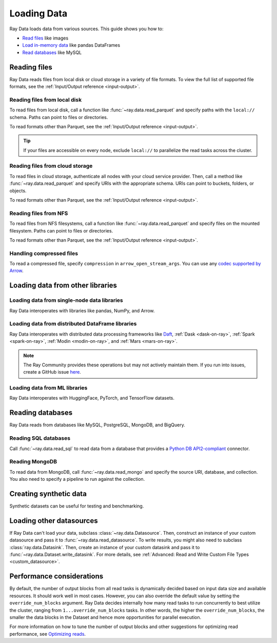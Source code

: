.. _loading_data:

============
Loading Data
============

Ray Data loads data from various sources. This guide shows you how to:

* `Read files <#reading-files>`_ like images
* `Load in-memory data <#loading-data-from-other-libraries>`_ like pandas DataFrames
* `Read databases <#reading-databases>`_ like MySQL

.. _reading-files:

Reading files
=============

Ray Data reads files from local disk or cloud storage in a variety of file formats.
To view the full list of supported file formats, see the
:ref:`Input/Output reference <input-output>`.

.. tab-set::

    .. tab-item:: Parquet

        To read Parquet files, call :func:`~ray.data.read_parquet`.

        .. testcode::

            import ray

            ds = ray.data.read_parquet("s3://anonymous@ray-example-data/iris.parquet")

            print(ds.schema())

        .. testoutput::

            Column        Type
            ------        ----
            sepal.length  double
            sepal.width   double
            petal.length  double
            petal.width   double
            variety       string

        .. tip::

            When reading parquet files, you can take advantage of column pruning to
            efficiently filter columns at the file scan level. See
            :ref:`Parquet column pruning <parquet_column_pruning>` for more details
            on the projection pushdown feature.

    .. tab-item:: Images

        To read raw images, call :func:`~ray.data.read_images`. Ray Data represents
        images as NumPy ndarrays.

        .. testcode::

            import ray

            ds = ray.data.read_images("s3://anonymous@ray-example-data/batoidea/JPEGImages/")

            print(ds.schema())

        .. testoutput::

            Column  Type
            ------  ----
            image   numpy.ndarray(shape=(32, 32, 3), dtype=uint8)

    .. tab-item:: Text

        To read lines of text, call :func:`~ray.data.read_text`.

        .. testcode::

            import ray

            ds = ray.data.read_text("s3://anonymous@ray-example-data/this.txt")

            print(ds.schema())

        .. testoutput::

            Column  Type
            ------  ----
            text    string

    .. tab-item:: CSV

        To read CSV files, call :func:`~ray.data.read_csv`.

        .. testcode::

            import ray

            ds = ray.data.read_csv("s3://anonymous@ray-example-data/iris.csv")

            print(ds.schema())

        .. testoutput::

            Column             Type
            ------             ----
            sepal length (cm)  double
            sepal width (cm)   double
            petal length (cm)  double
            petal width (cm)   double
            target             int64

    .. tab-item:: Binary

        To read raw binary files, call :func:`~ray.data.read_binary_files`.

        .. testcode::

            import ray

            ds = ray.data.read_binary_files("s3://anonymous@ray-example-data/documents")

            print(ds.schema())

        .. testoutput::

            Column  Type
            ------  ----
            bytes   binary

    .. tab-item:: TFRecords

        To read TFRecords files, call :func:`~ray.data.read_tfrecords`.

        .. testcode::

            import ray

            ds = ray.data.read_tfrecords("s3://anonymous@ray-example-data/iris.tfrecords")

            print(ds.schema())

        .. testoutput::
            :options: +MOCK

            Column        Type
            ------        ----
            label         binary
            petal.length  float
            sepal.width   float
            petal.width   float
            sepal.length  float


Reading files from local disk
~~~~~~~~~~~~~~~~~~~~~~~~~~~~~

To read files from local disk, call a function like :func:`~ray.data.read_parquet` and
specify paths with the ``local://`` schema. Paths can point to files or directories.

To read formats other than Parquet, see the :ref:`Input/Output reference <input-output>`.

.. tip::

    If your files are accessible on every node, exclude ``local://`` to parallelize the
    read tasks across the cluster.

.. testcode::
    :skipif: True

    import ray

    ds = ray.data.read_parquet("local:///tmp/iris.parquet")

    print(ds.schema())

.. testoutput::

    Column        Type
    ------        ----
    sepal.length  double
    sepal.width   double
    petal.length  double
    petal.width   double
    variety       string

Reading files from cloud storage
~~~~~~~~~~~~~~~~~~~~~~~~~~~~~~~~

To read files in cloud storage, authenticate all nodes with your cloud service provider.
Then, call a method like :func:`~ray.data.read_parquet` and specify URIs with the
appropriate schema. URIs can point to buckets, folders, or objects.

To read formats other than Parquet, see the :ref:`Input/Output reference <input-output>`.

.. tab-set::

    .. tab-item:: S3

        To read files from Amazon S3, specify URIs with the ``s3://`` scheme.

        .. testcode::

            import ray

            ds = ray.data.read_parquet("s3://anonymous@ray-example-data/iris.parquet")

            print(ds.schema())

        .. testoutput::

            Column        Type
            ------        ----
            sepal.length  double
            sepal.width   double
            petal.length  double
            petal.width   double
            variety       string

        Ray Data relies on PyArrow for authentication with Amazon S3. For more on how to configure
        your credentials to be compatible with PyArrow, see their
        `S3 Filesystem docs <https://arrow.apache.org/docs/python/filesystems.html#s3>`_.

    .. tab-item:: GCS

        To read files from Google Cloud Storage, install the
        `Filesystem interface to Google Cloud Storage <https://gcsfs.readthedocs.io/en/latest/>`_

        .. code-block:: console

            pip install gcsfs

        Then, create a ``GCSFileSystem`` and specify URIs with the ``gs://`` scheme.

        .. testcode::
            :skipif: True

            import ray

            filesystem = gcsfs.GCSFileSystem(project="my-google-project")
            ds = ray.data.read_parquet(
                "gs://...",
                filesystem=filesystem
            )

            print(ds.schema())

        .. testoutput::

            Column        Type
            ------        ----
            sepal.length  double
            sepal.width   double
            petal.length  double
            petal.width   double
            variety       string

        Ray Data relies on PyArrow for authentication with Google Cloud Storage. For more on how
        to configure your credentials to be compatible with PyArrow, see their
        `GCS Filesystem docs <https://arrow.apache.org/docs/python/filesystems.html#google-cloud-storage-file-system>`_.

    .. tab-item:: ABS

        To read files from Azure Blob Storage, install the
        `Filesystem interface to Azure-Datalake Gen1 and Gen2 Storage <https://pypi.org/project/adlfs/>`_

        .. code-block:: console

            pip install adlfs

        Then, create a ``AzureBlobFileSystem`` and specify URIs with the `az://` scheme.

        .. testcode::
            :skipif: True

            import adlfs
            import ray

            ds = ray.data.read_parquet(
                "az://ray-example-data/iris.parquet",
                adlfs.AzureBlobFileSystem(account_name="azureopendatastorage")
            )

            print(ds.schema())

        .. testoutput::

            Column        Type
            ------        ----
            sepal.length  double
            sepal.width   double
            petal.length  double
            petal.width   double
            variety       string

        Ray Data relies on PyArrow for authentication with Azure Blob Storage. For more on how
        to configure your credentials to be compatible with PyArrow, see their
        `fsspec-compatible filesystems docs <https://arrow.apache.org/docs/python/filesystems.html#using-fsspec-compatible-filesystems-with-arrow>`_.

Reading files from NFS
~~~~~~~~~~~~~~~~~~~~~~

To read files from NFS filesystems, call a function like :func:`~ray.data.read_parquet`
and specify files on the mounted filesystem. Paths can point to files or directories.

To read formats other than Parquet, see the :ref:`Input/Output reference <input-output>`.

.. testcode::
    :skipif: True

    import ray

    ds = ray.data.read_parquet("/mnt/cluster_storage/iris.parquet")

    print(ds.schema())

.. testoutput::

    Column        Type
    ------        ----
    sepal.length  double
    sepal.width   double
    petal.length  double
    petal.width   double
    variety       string

Handling compressed files
~~~~~~~~~~~~~~~~~~~~~~~~~

To read a compressed file, specify ``compression`` in ``arrow_open_stream_args``.
You can use any `codec supported by Arrow <https://arrow.apache.org/docs/python/generated/pyarrow.CompressedInputStream.html>`__.

.. testcode::

    import ray

    ds = ray.data.read_csv(
        "s3://anonymous@ray-example-data/iris.csv.gz",
        arrow_open_stream_args={"compression": "gzip"},
    )

Loading data from other libraries
=================================

Loading data from single-node data libraries
~~~~~~~~~~~~~~~~~~~~~~~~~~~~~~~~~~~~~~~~~~~~

Ray Data interoperates with libraries like pandas, NumPy, and Arrow.

.. tab-set::

    .. tab-item:: Python objects

        To create a :class:`~ray.data.dataset.Dataset` from Python objects, call
        :func:`~ray.data.from_items` and pass in a list of ``Dict``. Ray Data treats
        each ``Dict`` as a row.

        .. testcode::

            import ray

            ds = ray.data.from_items([
                {"food": "spam", "price": 9.34},
                {"food": "ham", "price": 5.37},
                {"food": "eggs", "price": 0.94}
            ])

            print(ds)

        .. testoutput::

            MaterializedDataset(
               num_blocks=3,
               num_rows=3,
               schema={food: string, price: double}
            )

        You can also create a :class:`~ray.data.dataset.Dataset` from a list of regular
        Python objects. In the schema, the default column name will be "item".

        .. testcode::

            import ray

            ds = ray.data.from_items([1, 2, 3, 4, 5])

            print(ds)

        .. testoutput::

            MaterializedDataset(num_blocks=5, num_rows=5, schema={item: int64})

    .. tab-item:: NumPy

        To create a :class:`~ray.data.dataset.Dataset` from a NumPy array, call
        :func:`~ray.data.from_numpy`. Ray Data treats the outer axis as the row
        dimension.

        .. testcode::

            import numpy as np
            import ray

            array = np.ones((3, 2, 2))
            ds = ray.data.from_numpy(array)

            print(ds)

        .. testoutput::

            MaterializedDataset(
               num_blocks=1,
               num_rows=3,
               schema={data: numpy.ndarray(shape=(2, 2), dtype=double)}
            )

    .. tab-item:: pandas

        To create a :class:`~ray.data.dataset.Dataset` from a pandas DataFrame, call
        :func:`~ray.data.from_pandas`.

        .. testcode::

            import pandas as pd
            import ray

            df = pd.DataFrame({
                "food": ["spam", "ham", "eggs"],
                "price": [9.34, 5.37, 0.94]
            })
            ds = ray.data.from_pandas(df)

            print(ds)

        .. testoutput::

            MaterializedDataset(
               num_blocks=1,
               num_rows=3,
               schema={food: object, price: float64}
            )

    .. tab-item:: PyArrow

        To create a :class:`~ray.data.dataset.Dataset` from an Arrow table, call
        :func:`~ray.data.from_arrow`.

        .. testcode::

            import pyarrow as pa

            table = pa.table({
                "food": ["spam", "ham", "eggs"],
                "price": [9.34, 5.37, 0.94]
            })
            ds = ray.data.from_arrow(table)

            print(ds)

        .. testoutput::

            MaterializedDataset(
               num_blocks=1,
               num_rows=3,
               schema={food: string, price: double}
            )

.. _loading_datasets_from_distributed_df:

Loading data from distributed DataFrame libraries
~~~~~~~~~~~~~~~~~~~~~~~~~~~~~~~~~~~~~~~~~~~~~~~~~

Ray Data interoperates with distributed data processing frameworks like `Daft <https://www.getdaft.io>`_,
:ref:`Dask <dask-on-ray>`, :ref:`Spark <spark-on-ray>`, :ref:`Modin <modin-on-ray>`, and
:ref:`Mars <mars-on-ray>`.

.. note::

    The Ray Community provides these operations but may not actively maintain them. If you run into issues,
    create a GitHub issue `here <https://github.com/ray-project/ray/issues>`__.

.. tab-set::

    .. tab-item:: Daft

        To create a :class:`~ray.data.dataset.Dataset` from a `Daft DataFrame <https://www.getdaft.io/projects/docs/en/stable/api_docs/dataframe.html>`_, call
        :func:`~ray.data.from_daft`. This function executes the Daft dataframe and constructs a ``Dataset`` backed by the resultant arrow data produced
        by your Daft query.

        .. testcode::

            import daft
            import ray

            ray.init()

            df = daft.from_pydict({"int_col": [i for i in range(10000)], "str_col": [str(i) for i in range(10000)]})
            ds = ray.data.from_daft(df)

            ds.show(3)

        .. testoutput::

            {'int_col': 0, 'str_col': '0'}
            {'int_col': 1, 'str_col': '1'}
            {'int_col': 2, 'str_col': '2'}

    .. tab-item:: Dask

        To create a :class:`~ray.data.dataset.Dataset` from a
        `Dask DataFrame <https://docs.dask.org/en/stable/dataframe.html>`__, call
        :func:`~ray.data.from_dask`. This function constructs a
        ``Dataset`` backed by the distributed Pandas DataFrame partitions that underly
        the Dask DataFrame.

        .. testcode::

            import dask.dataframe as dd
            import pandas as pd
            import ray

            df = pd.DataFrame({"col1": list(range(10000)), "col2": list(map(str, range(10000)))})
            ddf = dd.from_pandas(df, npartitions=4)
            # Create a Dataset from a Dask DataFrame.
            ds = ray.data.from_dask(ddf)

            ds.show(3)

        .. testoutput::

            {'col1': 0, 'col2': '0'}
            {'col1': 1, 'col2': '1'}
            {'col1': 2, 'col2': '2'}

    .. tab-item:: Spark

        To create a :class:`~ray.data.dataset.Dataset` from a `Spark DataFrame
        <https://spark.apache.org/docs/latest/api/python/reference/pyspark.sql/dataframe.html>`__,
        call :func:`~ray.data.from_spark`. This function creates a ``Dataset`` backed by
        the distributed Spark DataFrame partitions that underly the Spark DataFrame.

        ..
            TODO: This code snippet might not work correctly. We should test it.

        .. testcode::
            :skipif: True

            import ray
            import raydp

            spark = raydp.init_spark(app_name="Spark -> Datasets Example",
                                    num_executors=2,
                                    executor_cores=2,
                                    executor_memory="500MB")
            df = spark.createDataFrame([(i, str(i)) for i in range(10000)], ["col1", "col2"])
            ds = ray.data.from_spark(df)

            ds.show(3)

        .. testoutput::

            {'col1': 0, 'col2': '0'}
            {'col1': 1, 'col2': '1'}
            {'col1': 2, 'col2': '2'}

    .. tab-item:: Iceberg

        To create a :class:`~ray.data.dataset.Dataset` from an `Iceberg Table
        <https://iceberg.apache.org>`__,
        call :func:`~ray.data.read_iceberg`. This function creates a ``Dataset`` backed by
        the distributed files that underlie the Iceberg table.

        ..

        .. testcode::
            :skipif: True

            >>> import ray
            >>> from pyiceberg.expressions import EqualTo
            >>> ds = ray.data.read_iceberg(
            ...     table_identifier="db_name.table_name",
            ...     row_filter=EqualTo("column_name", "literal_value"),
            ...     catalog_kwargs={"name": "default", "type": "glue"}
            ... )


        .. testoutput::

            {'col1': 0, 'col2': '0'}
            {'col1': 1, 'col2': '1'}
            {'col1': 2, 'col2': '2'}

    .. tab-item:: Modin

        To create a :class:`~ray.data.dataset.Dataset` from a Modin DataFrame, call
        :func:`~ray.data.from_modin`. This function constructs a ``Dataset`` backed by
        the distributed Pandas DataFrame partitions that underly the Modin DataFrame.

        .. testcode::

            import modin.pandas as md
            import pandas as pd
            import ray

            df = pd.DataFrame({"col1": list(range(10000)), "col2": list(map(str, range(10000)))})
            mdf = md.DataFrame(df)
            # Create a Dataset from a Modin DataFrame.
            ds = ray.data.from_modin(mdf)

            ds.show(3)

        .. testoutput::

            {'col1': 0, 'col2': '0'}
            {'col1': 1, 'col2': '1'}
            {'col1': 2, 'col2': '2'}

    .. tab-item:: Mars

        To create a :class:`~ray.data.dataset.Dataset` from a Mars DataFrame, call
        :func:`~ray.data.from_mars`. This function constructs a ``Dataset``
        backed by the distributed Pandas DataFrame partitions that underly the Mars
        DataFrame.

        .. testcode::

            import mars
            import mars.dataframe as md
            import pandas as pd
            import ray

            cluster = mars.new_cluster_in_ray(worker_num=2, worker_cpu=1)

            df = pd.DataFrame({"col1": list(range(10000)), "col2": list(map(str, range(10000)))})
            mdf = md.DataFrame(df, num_partitions=8)
            # Create a tabular Dataset from a Mars DataFrame.
            ds = ray.data.from_mars(mdf)

            ds.show(3)

        .. testoutput::

            {'col1': 0, 'col2': '0'}
            {'col1': 1, 'col2': '1'}
            {'col1': 2, 'col2': '2'}

.. _loading_datasets_from_ml_libraries:

Loading data from ML libraries
~~~~~~~~~~~~~~~~~~~~~~~~~~~~~~

Ray Data interoperates with HuggingFace, PyTorch, and TensorFlow datasets.

.. tab-set::

    .. tab-item:: HuggingFace

        To convert a HuggingFace Dataset to a Ray Datasets, call
        :func:`~ray.data.from_huggingface`. This function accesses the underlying Arrow
        table and converts it to a Dataset directly.

        .. warning::
            :class:`~ray.data.from_huggingface` only supports parallel reads in certain
            instances, namely for untransformed public HuggingFace Datasets. For those datasets,
            Ray Data uses `hosted parquet files <https://huggingface.co/docs/datasets-server/parquet#list-parquet-files>`_
            to perform a distributed read; otherwise, Ray Data uses a single node read.
            This behavior shouldn't be an issue with in-memory HuggingFace Datasets, but may cause a failure with
            large memory-mapped HuggingFace Datasets. Additionally, HuggingFace `DatasetDict <https://huggingface.co/docs/datasets/en/package_reference/main_classes#datasets.DatasetDict>`_ and
            `IterableDatasetDict <https://huggingface.co/docs/datasets/en/package_reference/main_classes#datasets.IterableDatasetDict>`_
            objects aren't supported.

        .. testcode::

            import ray.data
            from datasets import load_dataset

            hf_ds = load_dataset("wikitext", "wikitext-2-raw-v1")
            ray_ds = ray.data.from_huggingface(hf_ds["train"])
            ray_ds.take(2)

        .. testoutput::
            :options: +MOCK

            [{'text': ''}, {'text': ' = Valkyria Chronicles III = \n'}]

    .. tab-item:: PyTorch

        To convert a PyTorch dataset to a Ray Dataset, call :func:`~ray.data.from_torch`.

        .. testcode::

            import ray
            from torch.utils.data import Dataset
            from torchvision import datasets
            from torchvision.transforms import ToTensor

            tds = datasets.CIFAR10(root="data", train=True, download=True, transform=ToTensor())
            ds = ray.data.from_torch(tds)

            print(ds)

        .. testoutput::
            :options: +MOCK

            Downloading https://www.cs.toronto.edu/~kriz/cifar-10-python.tar.gz to data/cifar-10-python.tar.gz
            100%|███████████████████████| 170498071/170498071 [00:07<00:00, 23494838.54it/s]
            Extracting data/cifar-10-python.tar.gz to data
            Dataset(num_rows=50000, schema={item: object})


    .. tab-item:: TensorFlow

        To convert a TensorFlow dataset to a Ray Dataset, call :func:`~ray.data.from_tf`.

        .. warning::
            :class:`~ray.data.from_tf` doesn't support parallel reads. Only use this
            function with small datasets like MNIST or CIFAR.

        .. testcode::

            import ray
            import tensorflow_datasets as tfds

            tf_ds, _ = tfds.load("cifar10", split=["train", "test"])
            ds = ray.data.from_tf(tf_ds)

            print(ds)

        ..
            The following `testoutput` is mocked to avoid illustrating download logs like
            "Downloading and preparing dataset 162.17 MiB".

        .. testoutput::
            :options: +MOCK

            MaterializedDataset(
               num_blocks=...,
               num_rows=50000,
               schema={
                  id: binary,
                  image: numpy.ndarray(shape=(32, 32, 3), dtype=uint8),
                  label: int64
               }
            )

Reading databases
=================

Ray Data reads from databases like MySQL, PostgreSQL, MongoDB, and BigQuery.

.. _reading_sql:

Reading SQL databases
~~~~~~~~~~~~~~~~~~~~~

Call :func:`~ray.data.read_sql` to read data from a database that provides a
`Python DB API2-compliant <https://peps.python.org/pep-0249/>`_ connector.

.. tab-set::

    .. tab-item:: MySQL

        To read from MySQL, install
        `MySQL Connector/Python <https://dev.mysql.com/doc/connector-python/en/>`_. It's the
        first-party MySQL database connector.

        .. code-block:: console

            pip install mysql-connector-python

        Then, define your connection logic and query the database.

        .. testcode::
            :skipif: True

            import mysql.connector

            import ray

            def create_connection():
                return mysql.connector.connect(
                    user="admin",
                    password=...,
                    host="example-mysql-database.c2c2k1yfll7o.us-west-2.rds.amazonaws.com",
                    connection_timeout=30,
                    database="example",
                )

            # Get all movies
            dataset = ray.data.read_sql("SELECT * FROM movie", create_connection)
            # Get movies after the year 1980
            dataset = ray.data.read_sql(
                "SELECT title, score FROM movie WHERE year >= 1980", create_connection
            )
            # Get the number of movies per year
            dataset = ray.data.read_sql(
                "SELECT year, COUNT(*) FROM movie GROUP BY year", create_connection
            )


    .. tab-item:: PostgreSQL

        To read from PostgreSQL, install `Psycopg 2 <https://www.psycopg.org/docs>`_. It's
        the most popular PostgreSQL database connector.

        .. code-block:: console

            pip install psycopg2-binary

        Then, define your connection logic and query the database.

        .. testcode::
            :skipif: True

            import psycopg2

            import ray

            def create_connection():
                return psycopg2.connect(
                    user="postgres",
                    password=...,
                    host="example-postgres-database.c2c2k1yfll7o.us-west-2.rds.amazonaws.com",
                    dbname="example",
                )

            # Get all movies
            dataset = ray.data.read_sql("SELECT * FROM movie", create_connection)
            # Get movies after the year 1980
            dataset = ray.data.read_sql(
                "SELECT title, score FROM movie WHERE year >= 1980", create_connection
            )
            # Get the number of movies per year
            dataset = ray.data.read_sql(
                "SELECT year, COUNT(*) FROM movie GROUP BY year", create_connection
            )

    .. tab-item:: Snowflake

        To read from Snowflake, install the
        `Snowflake Connector for Python <https://docs.snowflake.com/en/user-guide/python-connector>`_.

        .. code-block:: console

            pip install snowflake-connector-python

        Then, define your connection logic and query the database.

        .. testcode::
            :skipif: True

            import snowflake.connector

            import ray

            def create_connection():
                return snowflake.connector.connect(
                    user=...,
                    password=...
                    account="ZZKXUVH-IPB52023",
                    database="example",
                )

            # Get all movies
            dataset = ray.data.read_sql("SELECT * FROM movie", create_connection)
            # Get movies after the year 1980
            dataset = ray.data.read_sql(
                "SELECT title, score FROM movie WHERE year >= 1980", create_connection
            )
            # Get the number of movies per year
            dataset = ray.data.read_sql(
                "SELECT year, COUNT(*) FROM movie GROUP BY year", create_connection
            )


    .. tab-item:: Databricks

        To read from Databricks, set the ``DATABRICKS_TOKEN`` environment variable to
        your Databricks warehouse access token.

        .. code-block:: console

            export DATABRICKS_TOKEN=...

        If you're not running your program on the Databricks runtime, also set the
        ``DATABRICKS_HOST`` environment variable.

        .. code-block:: console

            export DATABRICKS_HOST=adb-<workspace-id>.<random-number>.azuredatabricks.net

        Then, call :func:`ray.data.read_databricks_tables` to read from the Databricks
        SQL warehouse.

        .. testcode::
            :skipif: True

            import ray

            dataset = ray.data.read_databricks_tables(
                warehouse_id='...',  # Databricks SQL warehouse ID
                catalog='catalog_1',  # Unity catalog name
                schema='db_1',  # Schema name
                query="SELECT title, score FROM movie WHERE year >= 1980",
            )

    .. tab-item:: BigQuery

        To read from BigQuery, install the
        `Python Client for Google BigQuery <https://cloud.google.com/python/docs/reference/bigquery/latest>`_ and the `Python Client for Google BigQueryStorage <https://cloud.google.com/python/docs/reference/bigquerystorage/latest>`_.

        .. code-block:: console

            pip install google-cloud-bigquery
            pip install google-cloud-bigquery-storage

        To read data from BigQuery, call :func:`~ray.data.read_bigquery` and specify the project id, dataset, and query (if applicable).

        .. testcode::
            :skipif: True

            import ray

            # Read the entire dataset. Do not specify query.
            ds = ray.data.read_bigquery(
                project_id="my_gcloud_project_id",
                dataset="bigquery-public-data.ml_datasets.iris",
            )

            # Read from a SQL query of the dataset. Do not specify dataset.
            ds = ray.data.read_bigquery(
                project_id="my_gcloud_project_id",
                query = "SELECT * FROM `bigquery-public-data.ml_datasets.iris` LIMIT 50",
            )

            # Write back to BigQuery
            ds.write_bigquery(
                project_id="my_gcloud_project_id",
                dataset="destination_dataset.destination_table",
                overwrite_table=True,
            )

.. _reading_mongodb:

Reading MongoDB
~~~~~~~~~~~~~~~

To read data from MongoDB, call :func:`~ray.data.read_mongo` and specify
the source URI, database, and collection. You also need to specify a pipeline to
run against the collection.

.. testcode::
    :skipif: True

    import ray

    # Read a local MongoDB.
    ds = ray.data.read_mongo(
        uri="mongodb://localhost:27017",
        database="my_db",
        collection="my_collection",
        pipeline=[{"$match": {"col": {"$gte": 0, "$lt": 10}}}, {"$sort": "sort_col"}],
    )

    # Reading a remote MongoDB is the same.
    ds = ray.data.read_mongo(
        uri="mongodb://username:password@mongodb0.example.com:27017/?authSource=admin",
        database="my_db",
        collection="my_collection",
        pipeline=[{"$match": {"col": {"$gte": 0, "$lt": 10}}}, {"$sort": "sort_col"}],
    )

    # Write back to MongoDB.
    ds.write_mongo(
        MongoDatasource(),
        uri="mongodb://username:password@mongodb0.example.com:27017/?authSource=admin",
        database="my_db",
        collection="my_collection",
    )

Creating synthetic data
=======================

Synthetic datasets can be useful for testing and benchmarking.

.. tab-set::

    .. tab-item:: Int Range

        To create a synthetic :class:`~ray.data.Dataset` from a range of integers, call
        :func:`~ray.data.range`. Ray Data stores the integer range in a single column called
        "id".

        .. testcode::

            import ray

            ds = ray.data.range(10000)

            print(ds.schema())

        .. testoutput::

            Column  Type
            ------  ----
            id      int64

    .. tab-item:: Tensor Range

        To create a synthetic :class:`~ray.data.Dataset` containing arrays, call
        :func:`~ray.data.range_tensor`. Ray Data packs an integer range into ndarrays of
        the provided shape. In the schema, the default column name will be "data".

        .. testcode::

            import ray

            ds = ray.data.range_tensor(10, shape=(64, 64))

            print(ds.schema())

        .. testoutput::

            Column  Type
            ------  ----
            data    numpy.ndarray(shape=(64, 64), dtype=int64)

Loading other datasources
==========================

If Ray Data can't load your data, subclass
:class:`~ray.data.Datasource`. Then, construct an instance of your custom
datasource and pass it to :func:`~ray.data.read_datasource`. To write results, you might
also need to subclass :class:`ray.data.Datasink`. Then, create an instance of your custom
datasink and pass it to :func:`~ray.data.Dataset.write_datasink`. For more details, see
:ref:`Advanced: Read and Write Custom File Types <custom_datasource>`.

.. testcode::
    :skipif: True

    # Read from a custom datasource.
    ds = ray.data.read_datasource(YourCustomDatasource(), **read_args)

    # Write to a custom datasink.
    ds.write_datasink(YourCustomDatasink())

Performance considerations
==========================

By default, the number of output blocks from all read tasks is dynamically decided
based on input data size and available resources. It should work well in most cases.
However, you can also override the default value by setting the ``override_num_blocks``
argument. Ray Data decides internally how many read tasks to run concurrently to best
utilize the cluster, ranging from ``1...override_num_blocks`` tasks. In other words,
the higher the ``override_num_blocks``, the smaller the data blocks in the Dataset and
hence more opportunities for parallel execution.

For more information on how to tune the number of output blocks and other suggestions
for optimizing read performance, see `Optimizing reads <performance-tips.html#optimizing-reads>`__.

